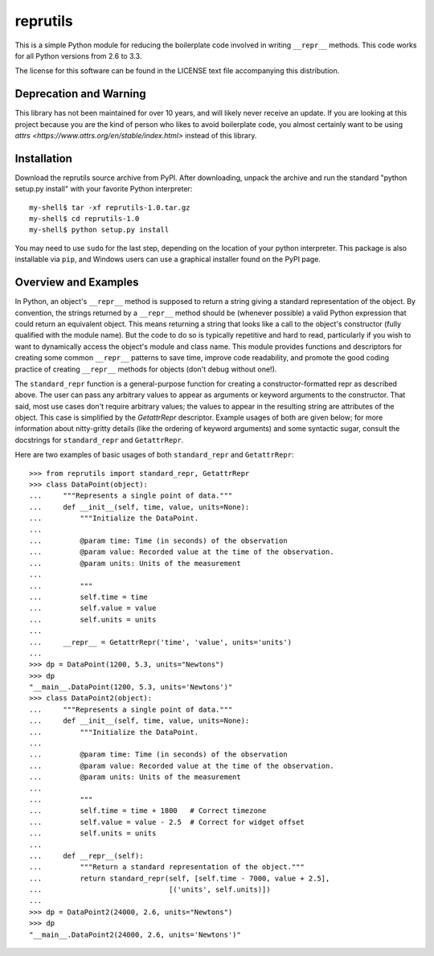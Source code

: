 reprutils
=========

This is a simple Python module for reducing the boilerplate code
involved in writing ``__repr__`` methods. This code works for all
Python versions from 2.6 to 3.3.

The license for this software can be found in the LICENSE text file
accompanying this distribution.

Deprecation and Warning
-----------------------

This library has not been maintained for over 10 years, and will likely never
receive an update. If you are looking at this project because you are the kind
of person who likes to avoid boilerplate code, you almost certainly want to be
using `attrs <https://www.attrs.org/en/stable/index.html>` instead of this
library.

Installation
------------

Download the reprutils source archive from PyPI. After downloading,
unpack the archive and run the standard "python setup.py install" with
your favorite Python interpreter::

    my-shell$ tar -xf reprutils-1.0.tar.gz
    my-shell$ cd reprutils-1.0
    my-shell$ python setup.py install

You may need to use ``sudo`` for the last step, depending on the
location of your python interpreter. This package is also installable
via ``pip``, and Windows users can use a graphical installer found on
the PyPI page.

Overview and Examples
---------------------

In Python, an object's ``__repr__`` method is supposed to return a
string giving a standard representation of the object. By convention,
the strings returned by a ``__repr__`` method should be (whenever
possible) a valid Python expression that could return an equivalent
object. This means returning a string that looks like a call to the
object's constructor (fully qualified with the module name). But the
code to do so is typically repetitive and hard to read, particularly
if you wish to want to dynamically access the object's module and class
name. This module provides functions and descriptors for creating some
common ``__repr__`` patterns to save time, improve code readability, and
promote the good coding practice of creating ``__repr__`` methods for
objects (don't debug without one!).

The ``standard_repr`` function is a general-purpose function for
creating a constructor-formatted repr as described above. The user can
pass any arbitrary values to appear as arguments or keyword arguments to
the constructor. That said, most use cases don't require arbitrary
values; the values to appear in the resulting string are attributes of
the object. This case is simplified by the `GetattrRepr` descriptor.
Example usages of both are given below; for more information about
nitty-gritty details (like the ordering of keyword arguments) and some
syntactic sugar, consult the docstrings for ``standard_repr`` and
``GetattrRepr``.

Here are two examples of basic usages of both ``standard_repr`` and
``GetattrRepr``::

    >>> from reprutils import standard_repr, GetattrRepr
    >>> class DataPoint(object):
    ...     """Represents a single point of data."""
    ...     def __init__(self, time, value, units=None):
    ...         """Initialize the DataPoint.
    ...
    ...         @param time: Time (in seconds) of the observation
    ...         @param value: Recorded value at the time of the observation.
    ...         @param units: Units of the measurement
    ...
    ...         """
    ...         self.time = time
    ...         self.value = value
    ...         self.units = units
    ...
    ...     __repr__ = GetattrRepr('time', 'value', units='units')
    ...
    >>> dp = DataPoint(1200, 5.3, units="Newtons")
    >>> dp
    "__main__.DataPoint(1200, 5.3, units='Newtons')"
    >>> class DataPoint2(object):
    ...     """Represents a single point of data."""
    ...     def __init__(self, time, value, units=None):
    ...         """Initialize the DataPoint.
    ...
    ...         @param time: Time (in seconds) of the observation
    ...         @param value: Recorded value at the time of the observation.
    ...         @param units: Units of the measurement
    ...
    ...         """
    ...         self.time = time + 1800   # Correct timezone
    ...         self.value = value - 2.5  # Correct for widget offset
    ...         self.units = units
    ...
    ...     def __repr__(self):
    ...         """Return a standard representation of the object."""
    ...         return standard_repr(self, [self.time - 7000, value + 2.5],
    ...                              [('units', self.units)])
    ...
    >>> dp = DataPoint2(24000, 2.6, units="Newtons")
    >>> dp
    "__main__.DataPoint2(24000, 2.6, units='Newtons')"
